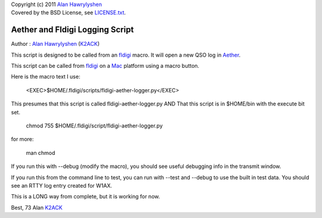 | Copyright (c) 2011 `Alan Hawrylyshen`_
| Covered by the BSD License, see `LICENSE.txt`_.


Aether and Fldigi Logging Script
================================

Author : `Alan Hawrylyshen`_ (K2ACK_)

This script is designed to be called from an `fldigi`_ macro.
It will open a new QSO log in Aether_.

This script can be called from fldigi_ on a Mac_ platform using a macro button.

Here is the macro text I use:


 <EXEC>$HOME/.fldigi/scripts/fldigi-aether-logger.py</EXEC>


This presumes that this script is called fldigi-aether-logger.py AND
That this script is in $HOME/bin with the execute bit set.

 chmod 755 $HOME/.fldigi/script/fldigi-aether-logger.py

for more:


 man  chmod

If you run this with --debug (modify the macro), you should see
useful debugging info in the transmit window.

If you run this from the command line to test, you can run with
--test and --debug to use the built in test data. You should see an
RTTY log entry created for W1AX.


This is a LONG way from complete, but it is working for now.

Best,
73
Alan
K2ACK_

.. _fldigi: http://www.w1hkj.com/Fldigi.html
.. _Alan Hawrylyshen: http://polyphase.ca/
.. _LICENSE.txt: http://github.com/muonzoo/ham-utils/blob/master/LICENSE.txt
.. _Mac: http://apple.com/mac/
.. _Aether: http://aetherlog.com/
.. _K2ACK: http://www.qrz.com/callsign.html?callsign=k2ack
